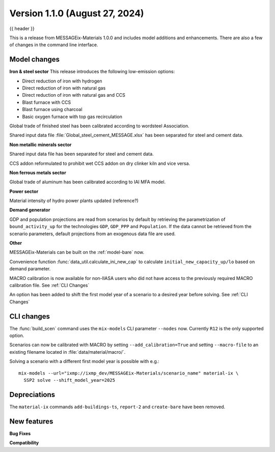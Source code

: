 .. _whatsnew_0100:

Version 1.1.0 (August 27, 2024)
----------------------------------

{{ header }}


This is a release from MESSAGEix-Materials 1.0.0 and includes model additions and enhancements.
There are also a few of changes in the command line interface.

Model changes
~~~~~~~~~~~~~~~~~~~~~~~~~
**Iron & steel sector**
This release introduces the following low-emission options:

- Direct reduction of iron with hydrogen
- Direct reduction of iron with natural gas
- Direct reduction of iron with natural gas and CCS
- Blast furnace with CCS
- Blast furnace using charcoal
- Basic oxygen furnace with top gas recirculation

Global trade of finished steel has been calibrated according to wordsteel Association.

Shared input data file :file:`Global_steel_cement_MESSAGE.xlsx` has been separated for steel and cement data.

**Non metallic minerals sector**

Shared input data file has been separated for steel and cement data.

CCS addon reformulated to prohibit wet CCS addon on dry clinker kiln and vice versa.

**Non ferrous metals sector**

Global trade of aluminum has been calibrated according to IAI MFA model.

**Power sector**

Material intensity of hydro power plants updated (reference?)

**Demand generator**

GDP and population projections are read from scenarios by default by retrieving the parametrization of ``bound_activity_up`` for the technologies ``GDP``, ``GDP_PPP`` and ``Population``.
If the data cannot be retrieved from the scenario parameters, default projections from an exogenous data file are used.

**Other**

MESSAGEix-Materials can be built on the :ref:`model-bare` now.

Convenience function :func:`data_util.calculate_ini_new_cap` to calculate ``initial_new_capacity_up/lo`` based on demand parameter.

MACRO calibration is now available for non-IIASA users who did not have access to the previously required MACRO calibration file.
See :ref:`CLI Changes`

An option has been added to shift the first model year of a scenario to a desired year before solving.
See :ref:`CLI Changes`


CLI changes
~~~~~~~~~~~

The :func:`build_scen` command uses the ``mix-models`` CLI parameter ``--nodes`` now.
Currently ``R12`` is the only supported option.

Scenarios can now be calibrated with MACRO by setting ``--add_calibration=True`` and setting ``--macro-file`` to an existing filename located in :file:`data/material/macro/`.

Solving a scenario with a different first model year is possible with e.g.::

   mix-models --url="ixmp://ixmp_dev/MESSAGEix-Materials/scenario_name" material-ix \
     SSP2 solve --shift_model_year=2025

Depreciations
~~~~~~~~~~~
The ``material-ix`` commands ``add-buildings-ts``, ``report-2`` and ``create-bare`` have been removed.

New features
~~~~~~~~~~~~

**Bug Fixes**


**Compatibility**

